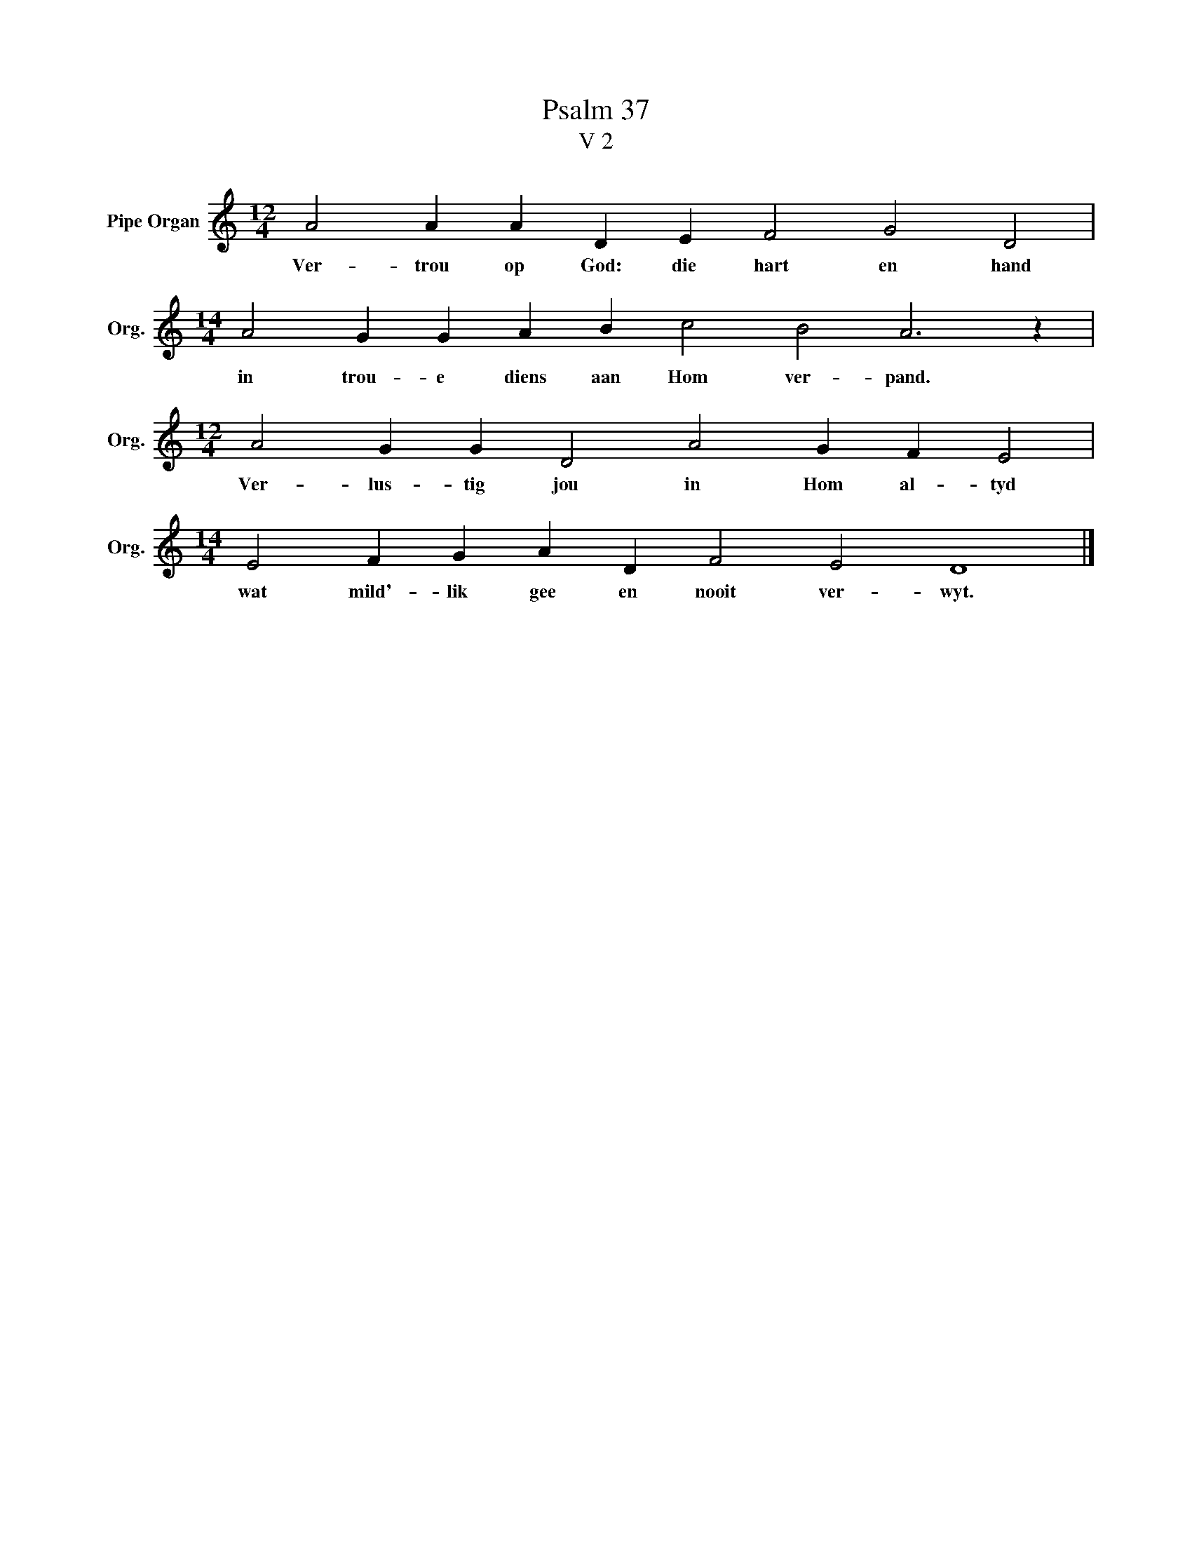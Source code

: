 X:1
T:Psalm 37
T:V 2
L:1/4
M:12/4
I:linebreak $
K:C
V:1 treble nm="Pipe Organ" snm="Org."
V:1
 A2 A A D E F2 G2 D2 |$[M:14/4] A2 G G A B c2 B2 A3 z |$[M:12/4] A2 G G D2 A2 G F E2 |$ %3
w: Ver- trou op God: die hart en hand|in trou- e diens aan Hom ver- pand.|Ver- lus- tig jou in Hom al- tyd|
[M:14/4] E2 F G A D F2 E2 D4 |] %4
w: wat mild'- lik gee en nooit ver- wyt.|

